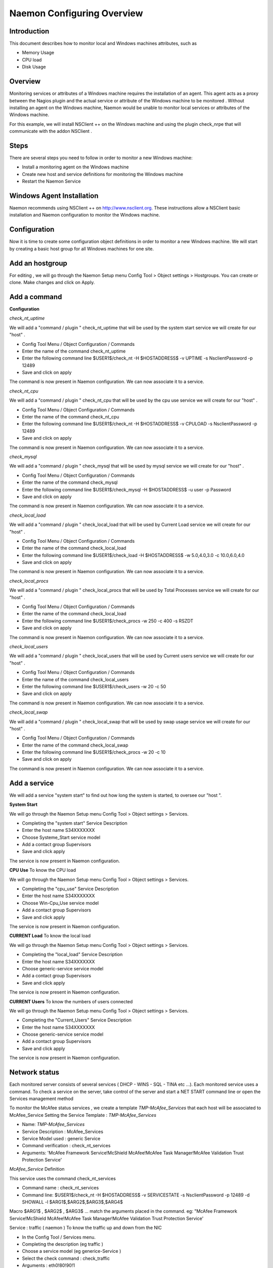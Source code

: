 ======================
Naemon Configuring Overview
======================

Introduction
=========

This document describes how to monitor local and Windows machines attributes, such as

• Memory Usage
• CPU load
• Disk Usage

Overview
=========

Monitoring services or attributes of a Windows machine requires the installation of an agent. This agent acts as a proxy between the Nagios plugin and the actual service or attribute of the Windows machine to be monitored . Without installing an agent on the Windows machine, Naemon would be unable to monitor local services or attributes of the Windows machine.

For this example, we will install NSClient ++ on the Windows machine and using the plugin check_nrpe that will communicate with the addon NSClient .

Steps
=========

There are several steps you need to follow in order to monitor a new Windows machine:

+ Install a monitoring agent on the Windows machine
+ Create new host and service definitions for monitoring the Windows machine
+ Restart the Naemon Service

Windows Agent Installation
=========

Naemon recommends using NSClient ++ on http://www.nsclient.org. These instructions allow a NSClient basic installation and  Naemon configuration to monitor the Windows machine.

Configuration
=========

Now it is time to create some configuration object definitions in order to monitor a new Windows machine. We will start by creating a basic host group for all Windows machines for one site.

Add an hostgroup
================
For editing , we will go through the Naemon Setup menu Config Tool > Object settings > Hostgroups.
You can create or clone. Make changes and click on Apply.

Add a command
================
**Configuration**

*check_nt_uptime* 

We will add a "command / plugin " check_nt_uptime that will be used by the system start service we will create for our "host" .

+ Config Tool Menu / Object Configuration / Commands
+ Enter the name of the command check_nt_uptime
+ Enter the following command line $USER1$/check_nt -H $HOSTADDRESS$ -v UPTIME -s NsclientPassword -p 12489
+ Save and click on apply 

The command is now present in Naemon configuration. We can now associate it to a service.

*check_nt_cpu*

We will add a "command / plugin " check_nt_cpu that will be used by the cpu use service we will create for our "host" .

+ Config Tool Menu / Object Configuration / Commands
+ Enter the name of the command check_nt_cpu
+ Enter the following command line $USER1$/check_nt -H $HOSTADDRESS$ -v CPULOAD -s NsclientPassword -p 12489
+ Save and click on apply 

The command is now present in Naemon configuration. We can now associate it to a service.

*check_mysql*

We will add a "command / plugin " check_mysql that will be used by mysql service we will create for our "host" .

+ Config Tool Menu / Object Configuration / Commands
+ Enter the name of the command check_mysql
+ Enter the following command line $USER1$/check_mysql -H $HOSTADDRESS$ -u user -p Password
+ Save and click on apply 

The command is now present in Naemon configuration. We can now associate it to a service.

*check_local_load*

We will add a "command / plugin " check_local_load that will be used by Current Load service we will create for our "host" .

+ Config Tool Menu / Object Configuration / Commands
+ Enter the name of the command check_local_load
+ Enter the following command line $USER1$/check_load -H $HOSTADDRESS$ -w 5.0,4.0,3.0 -c 10.0,6.0,4.0
+ Save and click on apply 

The command is now present in Naemon configuration. We can now associate it to a service.

*check_local_procs*

We will add a "command / plugin " check_local_procs that will be used by Total Processes service we will create for our "host" .

+ Config Tool Menu / Object Configuration / Commands
+ Enter the name of the command check_local_load
+ Enter the following command line $USER1$/check_procs -w 250 -c 400 -s RSZDT
+ Save and click on apply 

The command is now present in Naemon configuration. We can now associate it to a service.

*check_local_users*

We will add a "command / plugin " check_local_users that will be used by Current users service we will create for our "host" .

+ Config Tool Menu / Object Configuration / Commands
+ Enter the name of the command check_local_users
+ Enter the following command line $USER1$/check_users -w 20 -c 50
+ Save and click on apply 

The command is now present in Naemon configuration. We can now associate it to a service.

*check_local_swap*

We will add a "command / plugin " check_local_swap that will be used by swap usage service we will create for our "host" .

+ Config Tool Menu / Object Configuration / Commands
+ Enter the name of the command check_local_swap
+ Enter the following command line $USER1$/check_procs -w 20 -c 10 
+ Save and click on apply 

The command is now present in Naemon configuration. We can now associate it to a service.

Add a service
================

We will add a service "system start" to find out how long the system is started, to oversee our "host ".

**System Start**

We will go through the Naemon Setup menu Config Tool > Object settings > Services.

+ Completing the "system start" Service Description
+ Enter the host name S34XXXXXXX
+ Choose Systeme_Start service model
+ Add a contact group Supervisors
+ Save and click apply

The service is now present in Naemon configuration.

**CPU Use**
To know the CPU load

We will go through the Naemon Setup menu Config Tool > Object settings > Services.

+ Completing the "cpu_use" Service Description
+ Enter the host name S34XXXXXXX
+ Choose Win-Cpu_Use service model
+ Add a contact group Supervisors
+ Save and click apply

The service is now present in Naemon configuration.

**CURRENT Load**
To know the local load

We will go through the Naemon Setup menu Config Tool > Object settings > Services.

+ Completing the "local_load" Service Description
+ Enter the host name S34XXXXXXX
+ Choose generic-service service model
+ Add a contact group Supervisors
+ Save and click apply

The service is now present in Naemon configuration.

**CURRENT Users**
To know the numbers of users connected

We will go through the Naemon Setup menu Config Tool > Object settings > Services.

+ Completing the "Current_Users" Service Description
+ Enter the host name S34XXXXXXX
+ Choose generic-service service model
+ Add a contact group Supervisors
+ Save and click apply

The service is now present in Naemon configuration.


Network status
================

Each monitored server consists of several services ( DHCP - WINS - SQL - TINA etc ...). Each monitored service uses a command.
To check a service on the server, take control of the server and start a NET START command line or open the Services management method

To monitor the McAfee status services , we create a template *TMP-McAfee_Services* that each host will be associated to McAfee_Service
Setting the Service Template : *TMP-McAfee_Services*

+ Name: *TMP-McAfee_Services*
+ Service Description : McAfee_Services
+ Service Model used : generic Service
+ Command verification : check_nt_services
+ Arguments: 'McAfee Framework Service!McShield McAfee!McAfee Task Manager!McAfee Validation Trust Protection Service'

*McAfee_Service* Definition

This service uses the command check_nt_services

+ Command name : check_nt_services
+ Command line: $USER1$/check_nt -H $HOSTADDRESS$ -v SERVICESTATE -s NsclientPassword -p 12489 -d SHOWALL -l $ARG1$,$ARG2$,$ARG3$,$ARG4$

Macro $ARG1$ , $ARG2$ , $ARG3$ ... match the arguments placed in the command. eg: "McAfee Framework Service!McShield McAfee!McAfee Task Manager!McAfee Validation Trust Protection Service'

Service : traffic ( naemon )
To know the traffic up and down from the NIC

+ In the Config Tool / Services menu.
+ Completing the description (eg traffic )
+ Choose a service model (eg generice-Service )
+ Select the check command : check_traffic
+ Arguments : eth0!80!90!1
+ Save and click on apply

The service is now present in Naemon configuration, we need to export it to apply config changes

Export Naemon Configuration Files
Menu Config Tool/Object settings and then click Apply to save your change to disk, check your configuration changes, reload your monitoring core

Add a host
=========

We will add a Windows server-based host in our Naemon configuration.
We will go to the Setup menu Tool/Object settings/Hosts . Clone an existing host or creat a new one. Then, fill the fields :

+ Host name ( "host name") : S34XXXXXXX
+ Host Description ( "Alias" ) : Web Server
+ IP address / DNS : 10.xx.xxx.xxx
+ Add a template (template) associated with this host . A Template is the centralization of characteristics common to a machine.
+ Then select the template : Servers-Win2k3
+ Fill the Control Period : 24x7
+ Add a contact group : Supervisors
+ Save and click on apply

At this point, the host www is in the Naemon configuration 

We will now export the new configuration changes to Naemon by clicking on Apply.
View diff of changed files compares files 

+ Save changes to disk dumps the configuration .
+ Check your configuration checks changes if there is no error
+ Reload your monitoring core recover Naemon .

access , authentication and authorization management
=========


Create a host
=========

+ Click on the Config Tool menu/Object Configuration/Contact
+ Click Create a new Contact

Fill the fields according to your criteria (full name , Alias ​​/ Login , generic contact, Email, Allow can_submit _commands )

User Configuration
=========

+ Click on the Setup menu Tool/User Configuration
+ Select the account in the username field
+ Create a password and confirm, then click "SAVE"

 Editing the cgi.cfg file
By default, a contact will be entitled to access objects which it is associated , make change according to your needs :

+ show_context_help=0
+ use_authentication=1
+ use_ssl_authentication=0
+ default_user_name=nagiosadmin
+ authorized_for_system_information=nagiosadmin,hotline,
+ authorized_contactgroup_for_system_information=
+ authorized_for_configuration_information=nagiosadmin
+ authorized_contactgroup_for_configuration_information=
+ authorized_for_system_commands=nagiosadmin
+ authorized_contactgroup_for_system_commands=
+ authorized_for_all_services=nagiosadmin,hotline
+ authorized_contactgroup_for_all_services=
+ authorized_for_all_hosts=nagiosadmin,hotline
+ authorized_contactgroup_for_all_hosts=
+ authorized_for_all_service_commands=nagiosadmin
+ authorized_contactgroup_for_all_service_commands=
+ authorized_for_all_host_commands=nagiosadmin
+ authorized_contactgroup_for_all_host_commands=
+ authorized_for_read_only=
+ authorized_contactgroup_for_read_only=
+ refresh_rate=90
+ escape_html_tags=1
+ action_url_target=_blank
+ notes_url_target=_blank
+ lock_author_names=1
+ host_unreachable_sound=../media/critical.wav
+ host_down_sound=../media/critical.wav
+ service_critical_sound=../media/critical.wav
+ service_warning_sound=../media/warning.wav
+ service_unknown_sound=../media/unknown.wav




